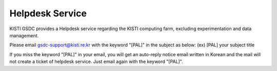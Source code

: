 ==================================================
Helpdesk Service
==================================================

KISTI GSDC provides a Helpdesk service regarding the KISTI computing farm, excluding experimentation and data management.

Please email gsdc-support@kisti.re.kr with the keyword "[PAL]" in the subject as below:
(ex) [PAL] your subject title

If you miss the keyword "[PAL]" in your email, you will get an auto-reply notice email written in Korean and the mail will not create a ticket of helpdesk service. Just email again with the keyword "[PAL]".